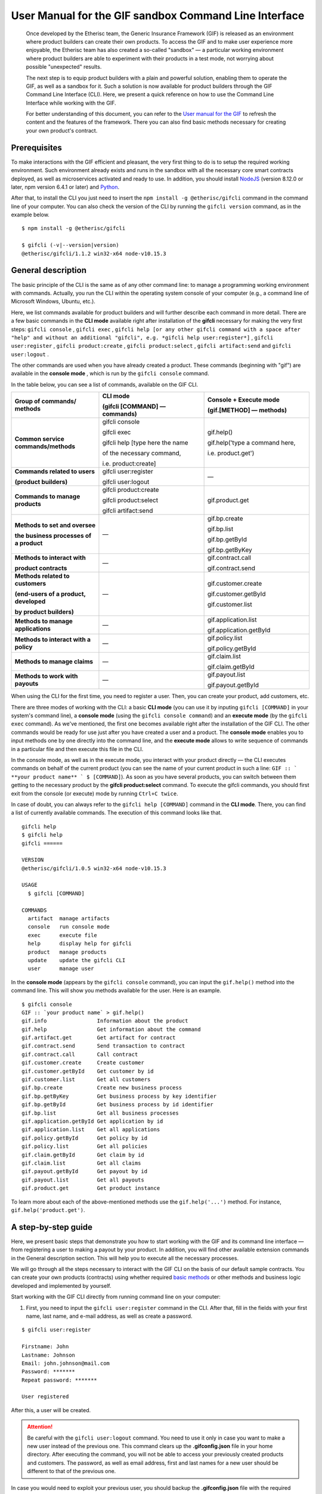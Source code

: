 ﻿.. _rst_table_of_contents:

######################################################
User Manual for the GIF sandbox Command Line Interface
######################################################

.. pull-quote::

    Once developed by the Etherisc team, the Generic Insurance Framework (GIF) is released as an environment where product builders can create their own products. To access the GIF and to make user experience more enjoyable, the Etherisc team has also created a so-called "sandbox" — a particular working environment where product builders are able to experiment with their products in a test mode, not worrying about possible "unexpected" results.

    The next step is to equip product builders with a plain and powerful solution, enabling them to operate the GIF, as well as a sandbox for it. Such a solution is now available for product builders through the GIF Command Line Interface (CLI). Here, we present a quick reference on how to use the Command Line Interface while working with the GIF.

    For better understanding of this document, you can refer to the `User manual for the GIF <https://gif-manual.readthedocs.io/en/latest/index.html>`_ to refresh the content and the features of the framework. There you can also find basic methods necessary for creating your own product's contract.
    
Prerequisites
*************

To make interactions with the GIF efficient and pleasant, the very first thing to do is to setup the required working environment. 
Such environment already exists and runs in the sandbox with all the necessary core smart contracts deployed, as well as microservices activated and ready to use. 
In addition, you should install `NodeJS <https://nodejs.org/>`_ (version 8.12.0 or later, npm version 6.4.1 or later) and `Python <https://www.python.org/>`_.

After that, to install the CLI you just need to insert the ``npm install -g @etherisc/gifcli`` command in the command line of your computer. 
You can also check the version of the CLI by running the ``gifcli version`` command, as in the example below.

::

    $ npm install -g @etherisc/gifcli

    $ gifcli (-v|--version|version)
    @etherisc/gifcli/1.1.2 win32-x64 node-v10.15.3

General description
*******************

The basic principle of the CLI is the same as of any other command line: to manage a programming working environment with commands. Actually, you run the CLI within the operating system console of your computer (e.g., a command line of Microsoft Windows, Ubuntu, etc.).

Here, we list commands available for product builders and will further describe each command in more detail. There are a few basic commands in the **CLI mode** available right after installation of the **gifcli** necessary for making the very first steps: ``gifcli console`` , ``gifcli exec`` , ``gifcli help [or any other gifcli command with a space after "help" and without an additional "gifcli", 
e.g. *gifcli help user:register*]`` , ``gifcli user:register`` , ``gifcli product:create`` , ``gifcli product:select`` , ``gifcli artifact:send`` and ``gifcli user:logout`` .

The other commands are used when you have already created a product. These commands (beginning with "gif") are available in the **console mode** , which is run by the ``gifcli console`` command.

In the table below, you can see a list of commands, available on the GIF CLI.

.. list-table:: 
   :widths: 10 12 12
   :header-rows: 1

   * - Group of commands/ methods
     - CLI mode 

       (gifcli [COMMAND] — commands)
     - Console + Execute mode 

       (gif.[METHOD] — methods)
   * - **Common service commands/methods**
     - gifcli console 
       
       gifcli exec 

       gifcli help [type here the name 

       of the necessary command, 

       i.e. product:create]
     - gif.help() 
       
       gif.help('type a command here, 

       i.e. product.get')
   * - **Commands related to users** 

       **(product builders)**
     - gifcli user:register

       gifcli user:logout
     - —
   * - **Commands to manage products**
     - gifcli product:create

       gifcli product:select

       gifcli artifact:send
     - gif.product.get
   * - **Methods to set and oversee** 

       **the business processes of a product**
     - —
     - gif.bp.create

       gif.bp.list

       gif.bp.getById

       gif.bp.getByKey
       
   * - **Methods to interact with** 

       **product contracts**
     - —
     - gif.contract.call

       gif.contract.send
   * - **Methods related to customers** 

       **(end-users of a product, developed** 

       **by product builders)**
     - —
     - gif.customer.create

       gif.customer.getById

       gif.customer.list
   * - **Methods to manage applications**
     - —
     - gif.application.list

       gif.application.getById
   * - **Methods to interact with a policy**
     - —
     - gif.policy.list

       gif.policy.getById
   * - **Methods to manage claims**
     - —
     - gif.claim.list

       gif.claim.getById
   * - **Methods to work with payouts**
     - —
     - gif.payout.list

       gif.payout.getById

When using the CLI for the first time, you need to register a user. Then, you can create your product, add customers, etc.

There are three modes of working with the CLI: a basic **CLI mode** (you can use it by inputing ``gifcli [COMMAND]`` in your system's command line), a **console mode** (using the ``gifcli console command``) and an **execute mode** (by the ``gifcli exec`` command). As we've mentioned, the first one becomes available right after the installation of the GIF CLI. The other commands would be ready for use just after you have created a user and a product. The **console mode** enables you to input methods one by one directly into the command line, and the **execute mode** allows to write sequence of commands in a particular file and then execute this file in the CLI.

In the console mode, as well as in the execute mode, you interact with your product directly — the CLI executes commands on behalf of the current product (you can see the name of your current product in such a line: ``GIF :: ` **your product name** ` $ [COMMAND]``). As soon as you have several products, you can switch between them getting to the necessary product by the **gifcli product:select** command. To execute the gifcli commands, you should first exit from the console (or execute) mode by running ``Ctrl+C twice``.

In case of doubt, you can always refer to the ``gifcli help [COMMAND]`` command in the **CLI mode**. There, you can find a list of currently available commands. The execution of this command looks like that.

::

    gifcli help
    $ gifcli help
    gifcli ======
 
    VERSION
    @etherisc/gifcli/1.0.5 win32-x64 node-v10.15.3
 
    USAGE
      $ gifcli [COMMAND]
 
    COMMANDS
      artifact  manage artifacts
      console   run console mode
      exec      execute file
      help      display help for gifcli
      product   manage products
      update    update the gifcli CLI
      user      manage user


In the **console mode** (appears by the ``gifcli console`` command), you can input the ``gif.help()`` method into the command line. This will show you methods available for the user. Here is an example. 

::

    $ gifcli console
    GIF :: `your product name` > gif.help()
    gif.info                Information about the product
    gif.help                Get information about the command
    gif.artifact.get        Get artifact for contract
    gif.contract.send       Send transaction to contract
    gif.contract.call       Call contract
    gif.customer.create     Create customer
    gif.customer.getById    Get customer by id
    gif.customer.list       Get all customers
    gif.bp.create           Create new business process
    gif.bp.getByKey         Get business process by key identifier
    gif.bp.getById          Get business process by id identifier
    gif.bp.list             Get all business processes
    gif.application.getById Get application by id
    gif.application.list    Get all applications
    gif.policy.getById      Get policy by id
    gif.policy.list         Get all policies
    gif.claim.getById       Get claim by id
    gif.claim.list          Get all claims
    gif.payout.getById      Get payout by id
    gif.payout.list         Get all payouts
    gif.product.get         Get product instance


To learn more about each of the above-mentioned methods use the ``gif.help('...')`` method. For instance, ``gif.help('product.get')``. 

A step-by-step guide
********************

Here, we present basic steps that demonstrate you how to start working with the GIF and its command line interface — from registering a user to making a payout by your product. In addition, you will find other available extension commands in the General description section. This will help you to execute all the necessary processes.

We will go through all the steps necessary to interact with the GIF CLI on the basis of our default sample contracts. You can create your own products (contracts) using whether required `basic methods <https://gif-manual-test.readthedocs.io/en/latest/core_smart_contracts.html>`_ or other methods and business logic developed and implemented by yourself.

Start working with the GIF CLI directly from running command line on your computer: 

1. First, you need to input the ``gifcli user:register`` command in the CLI. After that, fill in the fields with your first name, last name, and e-mail address, as well as create a password.

::

    $ gifcli user:register

    Firstname: John
    Lastname: Johnson
    Email: john.johnson@mail.com
    Password: ******* 
    Repeat password: ******* 

    User registered 


After this, a user will be created.

.. attention:: Be careful with the ``gifcli user:logout`` command. You need to use it only in case you want to make a new user instead of the previous one. This command clears up the **.gifconfig.json** file in your home directory. After executing the command, you will not be able to access your previously created products and customers. The password, as well as email address, first and last names for a new user should be different to that of the previous one. 

In case you would need to exploit your previous user, you should backup the **.gifconfig.json** file with the required credentials and then use it instead of the .gifconfig.json file with the data of your current one.


2. Then, obviously, you would like to start dealing with your products. If you want to create a product and become a product owner, use the ``gifcli product:create`` command. There, you can specify a product name. This name at the same time is registered at the RabbitMQ message broker.

::

    $ gifcli product:create 

    Product name: one 

    Product created


.. info:: Note that the length of the product's name should be 3 to 20 latin letters.


3. After that, you should create a directory by the ``mkdir`` command (``mkdir my-first-product`` in our example) for your product (the "one" for our case), and go to it (using the ``cd ./my-first-product`` command). 

::

    $ mkdir my-first-product

    Directory: /Users/username

    Mode                LastWriteTime         Length Name
    ----                -------------         ------ ----
    d-----         3/26/2019  16:30 PM                my-first-product


    PS ./Users/username> cd my-first-product
    PS ./Users/username/my-first-product>


4. Then, run the ``npm init -y`` command.

::

    $ npm init -y 

    Wrote to ./my-first-product/package.json:

    {  
      "name": "my-first-product",  
      "version": "1.0.0",  
      "description": "",  
      "main": "index.js",  
      "scripts": {    
        "test": "echo /"Error: no test specified/" && exit 1"  
      },  
      "keywords": [],  
      "author": "",  
      "license": "ISC" 
    }


5. After that, you should use the ``npm install truffle openzeppelin-solidity truffle-hdwallet-provider @etherisc/gif`` command. A successful execution should end up with the following lines.

::

    $ npm install truffle openzeppelin-solidity truffle-hdwallet-provider @etherisc/gif

    ...
    + truffle@5.0.10 
    + truffle-hdwallet-provider@1.0.6 
    + openzeppelin-solidity@2.2.0 
    + @etherisc/gif@1.0.0 
    added 892 packages from 1374 contributors and audited 3757 packages in 79.988s 
    found 0 vulnerabilities 


6. The next step is to execute the ``./node_modules/.bin/truffle init`` command:

::

    $ ./node_modules/.bin/truffle init 

    > Preparing to download 
    > Downloading 
    > Cleaning up temporary files 
    > Setting up box 

    Unbox successful. Sweet! 


    Commands:

      Compile:        truffle compile
      Migrate:        truffle migrate
      Test contracts: truffle test


7. Now you need to create your product's smart contract and deploy it. In our example, we need to take the following steps:

7a. First, we should replace the content of the **truffle-config.js** file in the "my-first-product" directory on our computer with the following one:

.. code-block:: javascript
    :linenos:

    const HDWalletProvider = require('truffle-hdwallet-provider');


    module.exports = {
      migrations_directory: process.env.MIGRATIONS_DIRECTORY || './migrations',
      contracts_build_directory: process.env.CONTRACTS_BUILD_DIRECTORY || './build',

      networks: {
        development: {
          host: 'localhost',
          port: 8545,
          network_id: 7777,
          gas: 6600000,
          gasPrice: 10 * (10 ** 9),
          websockets: true,
        },

        coverage: {
          host: 'localhost',
          network_id: '*',
          port: 8555, // the same port as in .solcover.js.
          gas: 0xfffffffffff,
          gasPrice: 0x01,
        },

        kovan: {
          // MNEMONIC: BIP39 mnemonic, e.g. https://iancoleman.io/bip39/#english
          // HTTP_PRODIVER: e.g. https://kovan.infura.io/<your-token>
          provider: () => new HDWalletProvider(process.env.MNEMONIC, process.env.HTTP_PROVIDER),
          network_id: 42,
          confirmation: 2,
          timeoutBlocks: 200,
          skipDryRun: true,
          gas: 6600000,
          gasPrice: 10 * (10 ** 9),
        },

        rinkeby: {
          // MNEMONIC: BIP39 mnemonic, e.g. https://iancoleman.io/bip39/#english
          // HTTP_PRODIVER: e.g. https://rinkeby.infura.io/<your-token>
          provider: () => new HDWalletProvider(process.env.MNEMONIC, process.env.HTTP_PROVIDER),
          network_id: 4,
          confirmation: 2,
          timeoutBlocks: 200,
          skipDryRun: true,
          gas: 6600000,
          gasPrice: 10 * (10 ** 9),
        },
      },

      mocha: {
        timeout: 20000,
        useColors: true,
      },

      compilers: {
        solc: {
          version: '0.5.2',
          settings: {
            optimizer: {
              enabled: true,
              runs: 200,
            },
            evmVersion: 'byzantium', // -> constantinople
          },
        },
      },
    };

7b. Then, we can create our product contract taking the following one as an example. We create a **SimpleProduct.sol** file in the "contracts" folder in our "my-first-product" directory with the content below.

.. code-block:: solidity
    :linenos:

    pragma solidity 0.5.2;

    import "@etherisc/gif/contracts/Product.sol";


    contract SimpleProduct is Product {

        event NewApplication(uint256 applicationId);
        event NewPolicy(uint256 policyId);
        event ApplicationDeclined(uint256 applicationId);
        event NewClaim(uint256 policyId, uint256 claimId);
        event NewPayout(uint256 claimId, uint256 payoutId, uint256 payoutAmount);
        event PolicyExpired(uint256 policyId);
        event PayoutConfirmation(uint256 payoutId, uint256 amount);

        bytes32 public constant NAME = "SimpleProduct";
        bytes32 public constant POLICY_FLOW = "PolicyFlowDefault";

        constructor(address _productController)
            public
            Product(_productController, NAME, POLICY_FLOW)
        {}

        function applyForPolicy(
            bytes32 _bpExternalKey,
            uint256 _premium,
            bytes32 _currency,
            uint256[] calldata _payoutOptions
        ) external onlySandbox {
            uint256 applicationId = _newApplication(
                _bpExternalKey,
                _premium,
                _currency,
                _payoutOptions
            );
            emit NewApplication(applicationId);
        }

        function underwriteApplication(uint256 _applicationId) external onlySandbox {
            uint256 policyId = _underwrite(_applicationId);
            emit NewPolicy(policyId);
        }

        function declineApplication(uint256 _applicationId) external onlySandbox {
            _decline(_applicationId);
            emit ApplicationDeclined(_applicationId);
        }

        function newClaim(uint256 _policyId) external onlySandbox {
            uint256 claimId = _newClaim(_policyId);
            emit NewClaim(_policyId, claimId);
        }

        function confirmClaim(uint256 _claimId, uint256 _payoutAmount) external onlySandbox {
            uint256 payoutId = _confirmClaim(_claimId, _payoutAmount);
            emit NewPayout(_claimId, payoutId, _payoutAmount);
        }

        function expire(uint256 _policyId) external onlySandbox {
            _expire(_policyId);
            emit PolicyExpired(_policyId);
        }

        function confirmPayout(uint256 _payoutId, uint256 _amount) external onlySandbox {
            _payout(_payoutId, _amount);
            emit PayoutConfirmation(_payoutId, _amount);
        }

        function getQuote(uint256 _sum) external view returns (uint256 _premium) {
            require(_sum > 0);
            _premium = _sum.div(20);
        }
    }

7c. Now we can proceed with making a deployment migration. Like in the previous step, we use the following sample for migration. We create a **2_deploy_SimpleProduct.js** file in the "migrations" folder in our "my-first-product" directory and paste the text of the sample contract here.

.. code-block:: javascript
    :linenos:

    const SimpleProduct = artifacts.require('SimpleProduct');

    const GIF_PRODUCT_SERVICE_CONTRACT = '0x0';

    module.exports = deployer => deployer.deploy(SimpleProduct, GIF_PRODUCT_SERVICE_CONTRACT);

7d. After that, we need to set the value of the constant GIF_PRODUCT_SERVICE_CONTRACT to **0x6520354fa128cc6483B9662548A597f7FcB7a687** — the address of the deployed smart contract. It should be placed in the **GIF_PRODUCT_SERVICE_CONTRACT** line of the **2_deploy_SimpleProduct.js** file. For your convenience we list addresses of the core smart contracts at the end of this manual.

7e. To finish with this step, we need to add the ``"compile": "truffle compile"``, ``"migrate": "truffle migrate"``, commands to the "scripts" section of the **package.json** file in the my-first-product directory.

8. Then, you should execute the ``npm run compile`` command.

::

    $ npm run compile

    > my-first-product@1.0.0 compile ./my-first-product
    > truffle compile

    Compiling your contracts... 
    =========================== 
    > Compiling @etherisc/gif/contracts/Product.sol
    > Compiling @etherisc/gif/contracts/services/IProductService.sol
    > Compiling @etherisc/gif/contracts/shared/RBAC.sol
    > Compiling ./contracts/Migrations.sol
    > Compiling ./contracts/SimpleProduct.sol
    > Compiling openzeppelin-solidity/contracts/math/SafeMath.sol
    > Compiling openzeppelin-solidity/contracts/ownership/Ownable.sol    

        ...

    > Artifacts written to ./my-first-product/build
    > Compiled successfully using:  
        -solc: 0.5.2+commit.1df8f40c.Emscripten.clang

.. note :: Before running the next command, you should create a mnemonic `here <https://iancoleman.io/bip39/#english>`_.
It is also required to fund your account with some test ETH on `Rinkeby test network <https://faucet.rinkeby.io/>`_.


9. After that, you can continue with the migration using the ``HTTP_PROVIDER="https://rinkeby.infura.io/v3/paste your infura key here" MNEMONIC="input here 
the mnemonic, created in the previous step" npm run migrate -- --network rinkeby`` command. To execute the command, you need to create an account at `Infura <https://infura.io/register>`_ (if you haven't yet) and paste the key from your account into the mentioned space in the command.

.. note :: Operating on the Ethereum environment, all the transactions consume "gas". You can face a warning message like this: *"Error:  *** Deployment Failed *** "Migrations" -- The contract code couldn't be stored, please check your gas limit."* In this case, you need to top up your account with some ETH and execute the command again.

::

    $ HTTP_PROVIDER="https://rinkeby.infura.io/v3/paste your infura key here" MNEMONIC="..." npm run migrate -- --network rinkeby 

    > my-first-product-2@1.0.0 migrate ./my-first-product-2
    > truffle migrate "--network" "rinkeby"

    Compiling your contracts...
    ===========================
    > Everything is up to date, there is nothing to compile.

    Starting migrations... 
    ====================== 
    > Network name:    'rinkeby' 
    > Network id:      4 
    > Block gas limit: 0x6acec5

    1_initial_migration.js 
    ======================   
        Deploying 'Migrations'   
        ---------------------   
        > transaction hash:    0x9313aeb218ae3b1174fd365c1ae921cc978e961d36b5616558a1003032d661ea   
        > Blocks: 0            Seconds: 8   
        > contract address:    0xACE701BfFd5c14EEFA565D1651f83D9ED9bd5e48
        > account:             0x1DdCFb13eb5109E53763677E04BC9FB8fAb40D4b   
        > balance:             xx.xxxxxxxx   
        > gas used:            221171   
        > gas price:           10 gwei   
        > value sent:          0 ETH   
        > total cost:          0.00xxxxxx ETH

        > Saving migration to chain.   
        > Saving artifacts   
        ------------------------------------   
        > Total cost:          0.00xxxxxx ETH

    2_deploy_SimpleProduct.js 
    ======================   
        Deploying 'SimpleProduct'   
        ---------------------   
        > transaction hash: 0xcd7bfec51303bb66639bd90cf6db2c40f2e875d744e97b35c41102c3e5a03170   
    ...
        > Saving migration to chain.   
        > Saving artifacts   
        ------------------------------------   
        > Total cost:       0.0xxxxxxx ETH

    Summary 
    ======= 
    > Total deployments: 2 
    > Final cost:        0.0xxxxxxx ETH 


10. Now you should input the ``gifcli artifact:send --file {PATH_TO_CONTRACT_ARTIFACT} --network rinkeby`` command, where PATH_TO_CONTRACT_ARTIFACT stands for a path to the **.json** file with artifacts for the contract. In our example, this part of the command looks like that: gifcli artifact:send --file **./my-first-product/build/SimpleProduct.json** --network rinkeby. You can find the SimpleProduct.json file (from our example) in the “build” folder of the “my-first-product” directory. It will appear on your computer after you execute the npm run compile command. The response for the successful execution of the command will be the following: 

::

    $ gifcli artifact:send --file ./my-first-product/build/SimpleProduct.json --network rinkeby


    { result: 'Artifact saved',
      product: 'one',
      contractName: 'SimpleProduct',
      address: '0xF8450d6b6be91C861d7ef2a91B5e2695aeAf335a',
      network: 'rinkeby',
      version: '1.0.5' }


**Now we've successfully created a product smart contract.**


11. As we are already in the "my-first-product" directory, we can run the console mode to proceed interacting with our product "one". We execute the ``gifcli console`` command.

::

    $ gifcli console


    GIF :: one >


12. By executing the ``gif.product.get()`` method, the CLI demonstrates the artifacts of the current product as they are registered on the GIF (compare the "name" of the product "SimpleProduct" instead of "one" at RabbitMQ).

::

    $ gif.product.get()

    { key: 18,  
        created: '2019-03-26T16:47:07.176Z',  
        updated: '2019-03-26T16:49:21.580Z',  
        productId: 21,  
        name: 'SimpleProduct',  
        addr: '0xf8450d6b6be91c861d7ef2a91b5e2695aeaf335a', 
        policyFlow: 'PolicyFlowDefault',  
        release: 0,  
        policyToken: '0x0000000000000000000000000000000000000000', 
        approved: true,  
        paused: false,
      productOwner: '0x0000000000000000000000000000000000000000' }


13. Now, you can proceed with creating a customer. Here, the ``gif.customer.create({ firstname: '...', 
lastname: '...', email: '...@....com' and other necessary arguments about your customers, e.g., the age: ,etc. })`` method will help:

::

    $ gif.customer.create({firstname:'Dear',lastname:'Customer',email:'dear.customer@mail.com', age: 33})

    { customerId:   
        '5efaf976b1fb4fe0be9b0d68e833c469757c2749863c33b77ce907e6f3bc8cee'
    } 


14. Then, using the ``gif.customer.getById("insert customer ID here")`` method, you can receive specific data related to a certain customer by a customer ID. From the previous step, you will receive the output with the customer's first name, last name, e-mail address, and age.

::

    $ gif.customer.getById("5efaf976b1fb4fe0be9b0d68e833c469757c2749863c33b77ce907e6f3bc8cee")


    { id:
       '5efaf976b1fb4fe0be9b0d68e833c469757c2749863c33b77ce907e6f3bc8cee',
      firstname: 'Dear',
      lastname: 'Customer',
      email: 'dear.customer@mail.com',
      created: '2019-03-26T16:49:59.059Z',
      updated: '2019-03-26T16:49:59.059Z',
      age: '33' }


15. You can also input the ``gif.customer.list()`` method. Like other methods related to the "lists" of particular issues, this method results in the list of customers of your current productt. In our example, we have only one customer.

::

    $ gif.customer.list()

    [ { id:     
         '5efaf976b1fb4fe0be9b0d68e833c469757c2749863c33b77ce907e6f3bc8cee',
        firstname: 'Dear',
        lastname: 'Customer',
        email: 'dear.customer@mail.com',
        created: '2019-03-26T16:50:20.059Z',
        age: '33' } ] 


16. The (bp - business process) ``gif.bp.create({ manager: 'customer_name' or customerId: '...' or both as well})`` method returns **bpExternalKey** required for **applyForPolicy** in a contract to link policy flow objects with an external database. This very method is used to connect a customer (a customer name or an ID is required) and all his/her data (optional inputs are provided in the {} brackets) important for the business process. The method can also look like that: ``gif.bp.create({ manager: 'Dear', customer: 
{ firstname: 'Dear', lastname: 'Customer', email: 'dear.customer@mail.com' } })``.

::

    $ gif.bp.create({manager: 'Dear', customerId:'5efaf976b1fb4fe0be9b0d68e833c469757c2749863c33b77ce907e6f3bc8cee'})

    { bpExternalKey: 'b5aaa0546e264f39a92baea697f53be5',  
        customerId:   
        '5efaf976b1fb4fe0be9b0d68e833c469757c2749863c33b77ce907e6f3bc8cee' } 


17. You can also make a list of your business processes by using the ``gif.bp.list()`` method:

::

    $ gif.bp.list()

    [ { key: 'b5aaa0546e264f39a92baea697f53be5',
        created: '2019-03-26T16:50:53.855Z',
        customerId: '5efaf976b1fb4fe0be9b0d68e833c469757c2749863c33b77ce907e6f3bc8cee',
        contractKey: null,
        productId: 1,
        id: 1,
        applicationId: 1,
        policyId: 0,
        hasPolicy: false,
        hasApplication: true,
        tokenContract: '0x0000000000000000000000000000000000000000',
        tokenId: -1,
        registryContract: '0x0000000000000000000000000000000000000000',
        release: 0,
        state: 0,
        stateMessage: '',
        bpExternalKey: 'b5aaa0546e264f39a92baea697f53be5',
        createdAt: 1553619141,
        updatedAt: 1553619141,
        manager: 'Dear' } ] 


You can use the ``gif.bp.getById()`` method as well as the ``gif.bp.getByKey()`` method to read a part of commonly shared data (metadata) of a particular business process. Metadata is contained both in the product's contract and in the product's database. The ``gif.bp.getById()`` method uses the ID of a business process in the product's contract (as you see the "id" line from above). The ``gif.bp.getByKey()`` method, that requires to input a unique key of the business process — an identifier in your product database (the "key" line in the example above). The same key is used when you apply for a policy (the 20th step in our example).


18. One more step is to execute the ``gif.contract.call("ProductName", "getQuote", [e.g. sum of payout by the contract])`` method. In our case, this method calls the method "getQuote", which sets the premium for our contract. As you can see from the sample, the premium is about 5% of the payout. By the gif.contract.call method, you can read any data of your product's contract or get a result of an executed function. This method does not change the state of the contract and does not make a transaction on the blockchain.

Here is the data from our sample:

::

    $ gif.contract.call('SimpleProduct','getQuote',[200])

    { _premium: '10' } 


19. The ``gif.contract.send("ProductName", "applyForPolicy", ['ExternalKey given at the 18th step', 
sum of payout, 'currency', [sum of premium]])`` method can be used for different purposes. As you can see from our example, it helps to apply for a policy but it is also used for underwriting applications, as well as creating and confirming claims. We will do this in a few steps. By this method, you can send transactions to the contract's method. As a result, the state of the contract is changed and a transaction on the blockchain is made.

::

    $ gif.contract.send('SimpleProduct', 'applyForPolicy', ['b5aaa0546e264f39a92baea697f53be5', 200,'EUR',[10]])

    { blockHash:   
        '0xd21fc587a9dfa50b65e08267b6d4f43d1b68fe7a1dc5a3330c0d0e9bcaae9773',  
        blockNumber: 4139120,  
        contractAddress: null,  
        cumulativeGasUsed: 437007,  
        from: '0x0e48196f6e7c8df0006bb7e7122e1e9f5ef46d6a', 
        gasUsed: 351892,  
        logsBloom:   
    ...
        returnValues: [Object],
        event: 'NewApplication',
        signature:
        '0x0ff47c4a3dc48719ecfd1876116e80d7d76ec7cb67248ae49449f9104747af29',
        raw: [Object] } } }


20. To look through applications of your product, you can execute the ``gif.application.list()`` method.

::

    $ gif.application.list()

    { key: 'e0937732cb1749c7aa81795393c7d3d2',
        created: '2019-03-26T16:52:22.019Z',
        contractKey: null,
        productId: 21,
        id: 13,
        metadataId: 13,
        premium: 200,
        currency: 'EUR',
        payoutOptions: '["10"]',
        state: 0,
        stateMessage: '',
        createdAt: 1553619141,
        updatedAt: 1553619141 } 


21. After creating applications, you can get data of a particular application by its ID using the ``gif.application.getById(ID number of an application)`` method. In our example, we got the ID number of the application (see the previous step). Its ID = 13. Then, we place it in brackets.

::

    $ gif.application.getById(13)
    { key: 'e0937732cb1749c7aa81795393c7d3d2',
        created: '2019-03-26T16:52:22.019Z',
        updated: '2019-03-26T16:52:22.019Z',
        contractKey: null,
        productId: 21,
        id: 13,
        metadataId: 13,
        premium: 200,
        currency: 'EUR',
        payoutOptions: '["10"]',
        state: 0,
        stateMessage: '',
        createdAt: 1553619141,
        updatedAt: 1553619141 } 


22. With the ``gif.contract.send("ProductName", "underwriteApplication", [application ID])`` method, you can underwrite a certain application.

::

    $ gif.contract.send('SimpleProduct','underwriteApplication',[13])

    { blockHash:
        '0x1d580e979734106c2b46eccb8f9b2522e342e58b6666104bbcbcd697fceb9152',
        blockNumber: 4139193,
        contractAddress: null,
    	cumulativeGasUsed: 1884903,
    	from: '0x0e48196f6e7c8df0006bb7e7122e1e9f5ef46d6a',
    	gasUsed: 235013,
    	logsBloom:
    ...
	returnValues: [Object],
        event: 'NewPolicy',
        signature:
         '0x174c94eb4ef02e690e5bd01790c284af662a414381f1c631bf388a8850a5db13',
        raw: [Object] } } } 


23. The ``gif.policy.list()`` method enables you to get a list of policies:

::

    $ gif.policy.list()

    [ { key: '30762af6af2d4267afc72f1714b1eb52',
        created: '2019-03-26T16:56:06.630Z',
        contractKey: null,
        productId: 21,
        id: 3,
        metadataId: 13,
        state: 0,
        stateMessage: '',
        createdAt: 1553619366,
        updatedAt: 1553619366 } ] 


24. You can also receive specific data related to a certain policy by a policy ID using the ``gif.policy.getById(ID number of a policy)`` method. As you can see from the previous step, the ID number of the policy is 3:

::

    $ gif.policy.getById(3)

    { key: '30762af6af2d4267afc72f1714b1eb52',
        created: '2019-03-26T16:56:06.630Z',
        updated: '2019-03-26T16:56:06.630Z',
        contractKey: null,
        productId: 21,
        id: 3,
        metadataId: 13,
        state: 0,
        stateMessage: '',
        createdAt: 1553619366,
        updatedAt: 1553619366 } 


25. To create a claim use the ``gif.contract.send("ProductName", "newClaim", [ID number of a policy])`` method:

::

    $ gif.contract.send('SimpleProduct','newClaim',[3])

    { blockHash:
        '0x30da89398de8083a250f031af72fbfc27fa64cfd2bb1a88d3963e5e151fc9582',
        blockNumber: 4139333,
        contractAddress: null,
        cumulativeGasUsed: 1017872,
        from: '0x0e48196f6e7c8df0006bb7e7122e1e9f5ef46d6a',
        gasUsed: 185825,
        logsBloom:
    ...
        returnValues: [Object],
        event: 'NewClaim',
        signature: '0xcb97bbaee7e6aa4ae5d3a69e8a66d1f15b6d4ebb585e5f8f26eaab86c49ae665',
        raw: [Object] } } } 


26. To list claims, you can use the ``gif.claim.list()`` method.

::

    $ gif.claim.list()

    [ { key: '651328ab2b764b52b4ba696a2f791ab9',
        created: '2019-03-26T16:58:21.538Z',
        contractKey: null,
        productId: 21,
        id: 3,
        metadataId: 13,
        data: '',
        state: 0,
        stateMessage: '',
        createdAt: 1553619501,
        updatedAt: 1553619501 } ] 


27. As you have already seen earlier, the same behavior, can be achieved by the ``gif.claim.getById(ID number of a policy)`` method:

::

    $ gif.claim.getById(3)

    { key: '651328ab2b764b52b4ba696a2f791ab9',
        created: '2019-03-26T16:58:21.538Z',
        updated: '2019-03-26T16:58:21.538Z',
        contractKey: null,
        productId: 21,
        id: 3,
        metadataId: 13,
        data: '',
        state: 0,
        stateMessage: '',
        createdAt: 1553619501,
        updatedAt: 1553619501 } 


28. You can provide a confirmation of a claim by the ``gif.contract.send("ProductName", "confirmClaim", 
[ ID number of a claim, sum of payout - in our case it is less, than amount of the premium])`` method:

::

    $ gif.contract.send('SimpleProduct','confirmClaim',[3,100])

    { blockHash:
        '0x129315bc294f7444c90e84c73ef81e2629c5939dd62bac1d23d15b4538ee809b',
        blockNumber: 4139427,
        contractAddress: null,
        cumulativeGasUsed: 1932170,
        from: '0x0e48196f6e7c8df0006bb7e7122e1e9f5ef46d6a',
        gasUsed: 283098,
        logsBloom:
    ...
        returnValues: [Object],
        event: 'NewPayout',
        signature:
         '0xf2891b2b2049ac20caebda64567475aab2ad4d50f1faa089cda0d70aaa1fb3f2',
        raw: [Object] } } } 


29. To make a payout, you need to confirm it using the ``gif.contract.send("ProductName", "confirmPayout", [ 3, 100  ])`` method:

::

    $ gif.contract.send('SimpleProduct','confirmPayout',[3,100])

    { blockHash:
	    '0x80c925e2f6e4eea469d5c6ab33f70e8291c1a25c3e56478155423e15bf917ae8',
        blockNumber: 4139446,
        contractAddress: null,
        cumulativeGasUsed: 110977,
        from: '0x0e48196f6e7c8df0006bb7e7122e1e9f5ef46d6a',
        gasUsed: 110977,
        logsBloom:
    ...
        returnValues: [Object],
        event: 'PayoutConfirmation',
        signature:
         '0x0ad736fbe1571767f34d1bfa0cebbaf3c0424d30452fdc42167509bb5060ad82',
        raw: [Object] } } } 


30. Finally, you can see a list of payouts of your product by executing the ``gif.payout.list()`` method:

::

    $ gif.payout.list()

    [ { key: 'de2c53312e72425ab913c2e760ec5efd',
        created: '2019-03-26T17:00:06.647Z',
        contractKey: null,
        productId: 21,
        id: 3,
        metadataId: 13,
        claimId: 3,
        expectedAmount: 0,
        actualAmount: 100,
        state: 1,
        stateMessage: '',
        createdAt: 1553619606,
        updatedAt: 1553619741 } ] 


You can also use the ``gif.payout.getById(ID number of a payout)`` method when you want to receive specific data related to a certain payout by its ID.

With these basic steps, you can start using the Generic Insurance Framework.

.. note :: For your convenience, we also provide the addresses of the smart contracts, deployed in the blockchain test network Rinkeby. These contracts enable the necessary functionality for the GIF CLI. In particular, you should use the ProductService contract to deploy your own product's contract.

**Network: rinkeby** (id: 4)  

**InstanceOperatorService:** 0x39F7826D3796BC4a2Eb2F0B8fF3799f30D02CBf5  

**License:** 0x9Fb57F1C2291395a0F654A03C2053309a9928d39  

**LicenseController:** 0xd5337b57c636EEF4Aa5C78625816715AE945f81A  

**Migrations:** 0xa38910BB20F790aaC9F03C498b5bb61382a0dCF7  

**OracleOwnerService:** 0xcD8438bA7580139e5df05067cd868ea31A7eb9E8  

**OracleService:** 0x5F4a25c03054f8072Bd10C6afc515E5C4a146f27  

**Policy:** 0x10154588296B531B880ca669E0807A3dA78F2Ae8  

**PolicyController:** 0x1fCda1D5efBCC82d24e0438C618DDCe7383827AB  

**PolicyFlowDefault:** 0x04EC0D88D70713ba304ad54c6f22200ea93dDd57

**ProductService:** 0x6520354fa128cc6483B9662548A597f7FcB7a687  

**Query:** 0x2936555290B17062e3472CF3a5A3DE3B84A01515

**QueryController:** 0xAd517b5da0b62DfF56ac57d612f4bEf0eA1e1b78

**Registry:** 0x5E78A5a3ffd005761B501D6264cEcD87E2d331B0

**RegistryController:** 0x4Bf8b2622a1b5B6b2865087323E6C518a3946AbA

